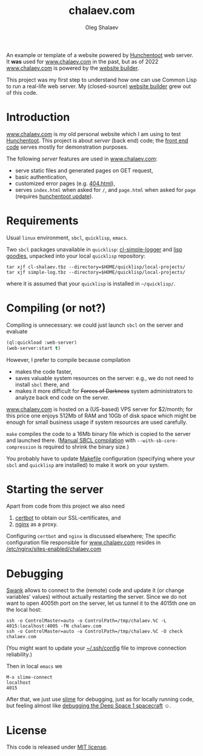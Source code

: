 #+TITLE: chalaev.com
#+AUTHOR: Oleg Shalaev
#+EMAIL:  oleg@chalaev.com

An example or template of a website powered by [[https://edicl.github.io/hunchentoot][Hunchentoot]] web server.
It *was* used for [[http://chalaev.com][www.chalaev.com]] in the past, but as of 2022 
[[http://chalaev.com][www.chalaev.com]] is powered by the [[http://builder.leanws.com][website builder]].

This project was my first step to understand how one can use Common Lisp to run a real-life web server.
My (closed-source) [[http://builder.leanws.com][website builder]] grew out of this code.

* Introduction
[[http://chalaev.com][www.chalaev.com]] is my old personal website which I am using to test [[https://edicl.github.io/hunchentoot][Hunchentoot]].
This project is about /server/ (back end) code; the [[file:srv/www/chalaev.com][front end code]] serves mostly for demonstration purposes.

The following /server/ features are used in [[http://chalaev.com][www.chalaev.com]]:
- serve static files and generated pages on GET request,
- basic authentication,
- customized error pages (e.g. [[file:srv/www/chalaev.com/errors/404.html][404.html]]),
- serves =index.html= when asked for =/=, and =page.html= when asked for =page= (requires [[file:hunchentoot/hunchentoot.org][hunchentoot update]]).

* Requirements
Usual =linux= environment, =sbcl=, =quicklisp=, =emacs=.

Two =sbcl= packages unavailable in =quicklisp=: [[https://github.com/chalaev/cl-simple-logger/blob/master/packaged/simple-log.tbz][cl-simple-logger]] and [[https://github.com/chalaev/lisp-goodies/raw/master/packaged/cl-shalaev.tbz][lisp goodies]], unpacked into your local =quicklisp= repository:
#+BEGIN_SRC shell
tar xjf cl-shalaev.tbz --directory=$HOME/quicklisp/local-projects/
tar xjf simple-log.tbz --directory=$HOME/quicklisp/local-projects/
#+END_SRC
where it is assumed that your =quicklisp= is installed in =~/quicklisp/=.

* Compiling (or not?)
Compiling is unnecessary: we could just launch =sbcl= on the server and evaluate
#+BEGIN_SRC lisp
(ql:quickload :web-server)
(web-server:start t)
#+END_SRC

However, I prefer to compile because compilation
- makes the code faster,
- saves valuable system resources on the server: e.g., we do not need to install =sbcl= there, and
- makes it more difficult for +Forces of Darkness+ system administrators to analyze back end code on the server.

[[http://chalaev.com][www.chalaev.com]] is hosted on a (US-based) VPS server for $2/month;
for this price one enjoys 512Mb of RAM and 10Gb of disk space
which might be enough for small business usage if system resources are used carefully.

=make= compiles the code to a 16Mb binary file which is copied to the server and launched there.
([[https://github.com/chalaev/cl-simple-logger][Manual SBCL compilation]] with =--with-sb-core-compression= is required to shrink the binary size.)

You probably have to update [[file:Makefile][Makefile]] configuration
(specifying where your =sbcl= and =quicklisp= are installed)
to make it work on your system.

* Starting the server
Apart from code from this project we also need
1. [[https://duckduckgo.com/?t=ffsb&q=certbot&ia=web][certbot]] to obtain our SSL-certificates, and 
2. [[https://nginx.org/en/][nginx]] as a proxy.

Configuring =certbot= and =nginx= is discussed elsewhere;
The specific configuration file responsible for [[http://chalaev.com][www.chalaev.com]] 
resides in [[file:generated/chalaev-com.nginx][/etc/nginx/sites-enabled/chalaev.com]]

* Debugging
[[https://quickref.common-lisp.net/swank.html][Swank]] allows to connect to the (remote) code and update it (or change variables' values) without actually restarting the server.
Since we do not want to open 4005th port on the server, let us tunnel it to the 4015th one on the local host:
#+BEGIN_SRC shell
ssh -o ControlMaster=auto -o ControlPath=/tmp/chalaev.%C -L 4015:localhost:4005 -fN chalaev.com
ssh -o ControlMaster=auto -o ControlPath=/tmp/chalaev.%C -O check chalaev.com
#+END_SRC
(You might want to update your [[https://github.com/chalaev/cloud/blob/master/cloud.org][~/.ssh/config]] file to improve connection reliability.)

Then in local =emacs= we
#+BEGIN_SRC shell
M-x slime-connect
localhost
4015
#+END_SRC
After that, we just use [[https://common-lisp.net/project/slime/][slime]] for debugging, just as for locally running code,
but feeling almost like [[https://lispcookbook.github.io/cl-cookbook/debugging.html][debugging the Deep Space 1 spacecraft]] ☺.

* License
This code is released under [[https://mit-license.org/][MIT license]].
